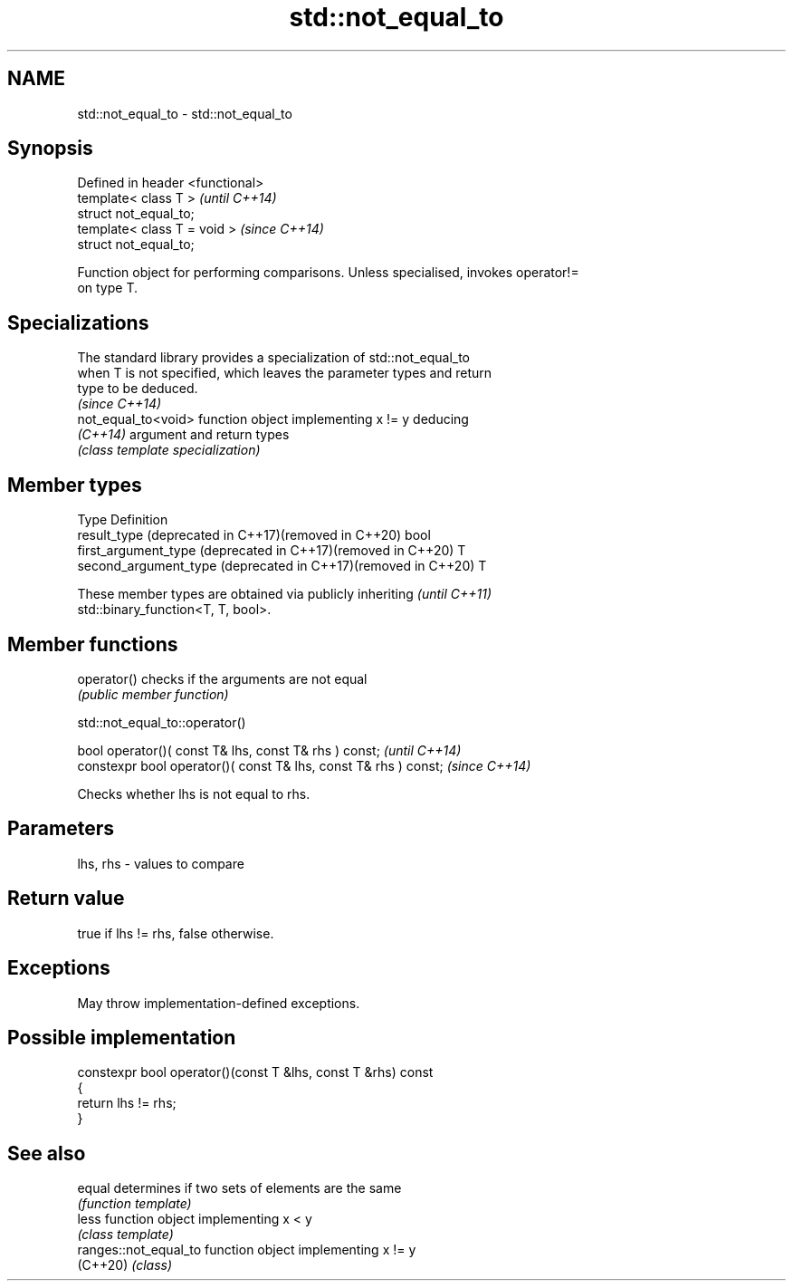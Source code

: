 .TH std::not_equal_to 3 "2022.03.29" "http://cppreference.com" "C++ Standard Libary"
.SH NAME
std::not_equal_to \- std::not_equal_to

.SH Synopsis
   Defined in header <functional>
   template< class T >             \fI(until C++14)\fP
   struct not_equal_to;
   template< class T = void >      \fI(since C++14)\fP
   struct not_equal_to;

   Function object for performing comparisons. Unless specialised, invokes operator!=
   on type T.

.SH Specializations

   The standard library provides a specialization of std::not_equal_to
   when T is not specified, which leaves the parameter types and return
   type to be deduced.
                                                                          \fI(since C++14)\fP
   not_equal_to<void> function object implementing x != y deducing
   \fI(C++14)\fP            argument and return types
                      \fI(class template specialization)\fP

.SH Member types

   Type                                                         Definition
   result_type (deprecated in C++17)(removed in C++20)          bool
   first_argument_type (deprecated in C++17)(removed in C++20)  T
   second_argument_type (deprecated in C++17)(removed in C++20) T

   These member types are obtained via publicly inheriting                \fI(until C++11)\fP
   std::binary_function<T, T, bool>.

.SH Member functions

   operator() checks if the arguments are not equal
              \fI(public member function)\fP

std::not_equal_to::operator()

   bool operator()( const T& lhs, const T& rhs ) const;            \fI(until C++14)\fP
   constexpr bool operator()( const T& lhs, const T& rhs ) const;  \fI(since C++14)\fP

   Checks whether lhs is not equal to rhs.

.SH Parameters

   lhs, rhs - values to compare

.SH Return value

   true if lhs != rhs, false otherwise.

.SH Exceptions

   May throw implementation-defined exceptions.

.SH Possible implementation

   constexpr bool operator()(const T &lhs, const T &rhs) const
   {
       return lhs != rhs;
   }

.SH See also

   equal                determines if two sets of elements are the same
                        \fI(function template)\fP
   less                 function object implementing x < y
                        \fI(class template)\fP
   ranges::not_equal_to function object implementing x != y
   (C++20)              \fI(class)\fP
